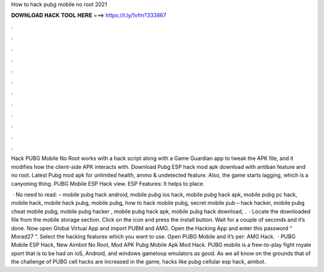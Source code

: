 How to hack pubg mobile no root 2021



𝐃𝐎𝐖𝐍𝐋𝐎𝐀𝐃 𝐇𝐀𝐂𝐊 𝐓𝐎𝐎𝐋 𝐇𝐄𝐑𝐄 ===> https://t.ly/1vfm?333867



.



.



.



.



.



.



.



.



.



.



.



.

Hack PUBG Mobile No Root works with a hack script along with a Game Guardian app to tweak the APK file, and it modifies how the client-side APK interacts with. Download Pubg ESP hack mod apk download with antiban feature and no root. Latest Pubg mod apk for unlimited health, ammo & undetected feature. Also, the game starts lagging, which is a canyoning thing. PUBG Mobile ESP Hack view. ESP Features: It helps to place.

 · No need to read: – mobile pubg hack android, mobile pubg ios hack, mobile pubg hack apk, mobile pubg pc hack, mobile hack, mobile hack pubg, mobile pubg, how to hack mobile pubg, secret mobile pub – hack hacker, mobile pubg cheat mobile pubg, mobile pubg hacker , mobile pubg hack apk, mobile pubg hack download, .  · Locate the downloaded file from the mobile storage section. Click on the icon and press the install button. Wait for a couple of seconds and it’s done. Now open Global Virtual App and import PUBM and AMG. Open the Hacking App and enter this password “ Morad27 ”. Select the hacking features which you want to use. Open PUBG Mobile and it’s per: AMG Hack.  · PUBG Mobile ESP Hack, New Aimbot No Root, Mod APK Pubg Mobile Apk Mod Hack. PUBG mobile is a free-to-play fight royale sport that is to be had on ioS, Android, and windows gameloop emulators as good. As we all know on the grounds that of the challenge of PUBG cell hacks are increased in the game, hacks like pubg cellular esp hack, aimbot.
